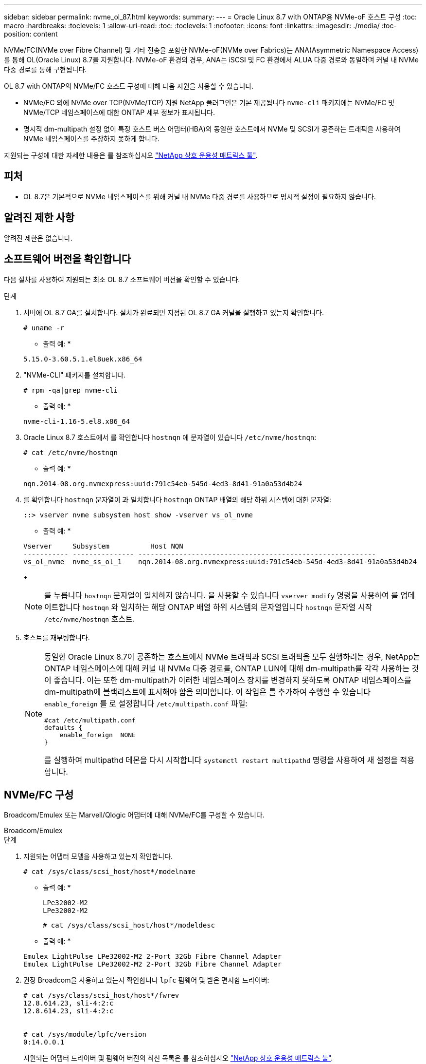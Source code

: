 ---
sidebar: sidebar 
permalink: nvme_ol_87.html 
keywords:  
summary:  
---
= Oracle Linux 8.7 with ONTAP용 NVMe-oF 호스트 구성
:toc: macro
:hardbreaks:
:toclevels: 1
:allow-uri-read: 
:toc: 
:toclevels: 1
:nofooter: 
:icons: font
:linkattrs: 
:imagesdir: ./media/
:toc-position: content


[role="lead"]
NVMe/FC(NVMe over Fibre Channel) 및 기타 전송을 포함한 NVMe-oF(NVMe over Fabrics)는 ANA(Asymmetric Namespace Access)를 통해 OL(Oracle Linux) 8.7을 지원합니다. NVMe-oF 환경의 경우, ANA는 iSCSI 및 FC 환경에서 ALUA 다중 경로와 동일하며 커널 내 NVMe 다중 경로를 통해 구현됩니다.

OL 8.7 with ONTAP의 NVMe/FC 호스트 구성에 대해 다음 지원을 사용할 수 있습니다.

* NVMe/FC 외에 NVMe over TCP(NVMe/TCP) 지원 NetApp 플러그인은 기본 제공됩니다 `nvme-cli` 패키지에는 NVMe/FC 및 NVMe/TCP 네임스페이스에 대한 ONTAP 세부 정보가 표시됩니다.
* 명시적 dm-multipath 설정 없이 특정 호스트 버스 어댑터(HBA)의 동일한 호스트에서 NVMe 및 SCSI가 공존하는 트래픽을 사용하여 NVMe 네임스페이스를 주장하지 못하게 합니다.


지원되는 구성에 대한 자세한 내용은 를 참조하십시오 link:https://mysupport.netapp.com/matrix/["NetApp 상호 운용성 매트릭스 툴"^].



== 피처

* OL 8.7은 기본적으로 NVMe 네임스페이스를 위해 커널 내 NVMe 다중 경로를 사용하므로 명시적 설정이 필요하지 않습니다.




== 알려진 제한 사항

알려진 제한은 없습니다.



== 소프트웨어 버전을 확인합니다

다음 절차를 사용하여 지원되는 최소 OL 8.7 소프트웨어 버전을 확인할 수 있습니다.

.단계
. 서버에 OL 8.7 GA를 설치합니다. 설치가 완료되면 지정된 OL 8.7 GA 커널을 실행하고 있는지 확인합니다.
+
[listing]
----
# uname -r
----
+
* 출력 예: *

+
[listing]
----
5.15.0-3.60.5.1.el8uek.x86_64
----
. "NVMe-CLI" 패키지를 설치합니다.
+
[listing]
----
# rpm -qa|grep nvme-cli
----
+
* 출력 예: *

+
[listing]
----
nvme-cli-1.16-5.el8.x86_64
----
. Oracle Linux 8.7 호스트에서 를 확인합니다 `hostnqn` 에 문자열이 있습니다 `/etc/nvme/hostnqn`:
+
[listing]
----
# cat /etc/nvme/hostnqn
----
+
* 출력 예: *

+
[listing]
----
nqn.2014-08.org.nvmexpress:uuid:791c54eb-545d-4ed3-8d41-91a0a53d4b24
----
. 를 확인합니다 `hostnqn` 문자열이 과 일치합니다 `hostnqn` ONTAP 배열의 해당 하위 시스템에 대한 문자열:
+
[listing]
----
::> vserver nvme subsystem host show -vserver vs_ol_nvme
----
+
* 출력 예: *

+
[listing]
----
Vserver     Subsystem          Host NQN
----------- --------------- ----------------------------------------------------------
vs_ol_nvme  nvme_ss_ol_1    nqn.2014-08.org.nvmexpress:uuid:791c54eb-545d-4ed3-8d41-91a0a53d4b24
----
+

NOTE: 를 누릅니다 `hostnqn` 문자열이 일치하지 않습니다. 을 사용할 수 있습니다 `vserver modify` 명령을 사용하여 를 업데이트합니다 `hostnqn` 와 일치하는 해당 ONTAP 배열 하위 시스템의 문자열입니다 `hostnqn` 문자열 시작 `/etc/nvme/hostnqn` 호스트.

. 호스트를 재부팅합니다.
+
[NOTE]
====
동일한 Oracle Linux 8.7이 공존하는 호스트에서 NVMe 트래픽과 SCSI 트래픽을 모두 실행하려는 경우, NetApp는 ONTAP 네임스페이스에 대해 커널 내 NVMe 다중 경로를, ONTAP LUN에 대해 dm-multipath를 각각 사용하는 것이 좋습니다. 이는 또한 dm-multipath가 이러한 네임스페이스 장치를 변경하지 못하도록 ONTAP 네임스페이스를 dm-multipath에 블랙리스트에 표시해야 함을 의미합니다. 이 작업은 를 추가하여 수행할 수 있습니다 `enable_foreign` 를 로 설정합니다 `/etc/multipath.conf` 파일:

[listing]
----
#cat /etc/multipath.conf
defaults {
    enable_foreign  NONE
}
----
를 실행하여 multipathd 데몬을 다시 시작합니다 `systemctl restart multipathd` 명령을 사용하여 새 설정을 적용합니다.

====




== NVMe/FC 구성

Broadcom/Emulex 또는 Marvell/Qlogic 어댑터에 대해 NVMe/FC를 구성할 수 있습니다.

[role="tabbed-block"]
====
.Broadcom/Emulex
--
.단계
. 지원되는 어댑터 모델을 사용하고 있는지 확인합니다.
+
[listing]
----
# cat /sys/class/scsi_host/host*/modelname
----
+
* 출력 예: *

+
[listing]
----
LPe32002-M2
LPe32002-M2
----
+
[listing]
----
# cat /sys/class/scsi_host/host*/modeldesc
----
+
* 출력 예: *

+
[listing]
----
Emulex LightPulse LPe32002-M2 2-Port 32Gb Fibre Channel Adapter
Emulex LightPulse LPe32002-M2 2-Port 32Gb Fibre Channel Adapter
----
. 권장 Broadcom을 사용하고 있는지 확인합니다 `lpfc` 펌웨어 및 받은 편지함 드라이버:
+
[listing]
----
# cat /sys/class/scsi_host/host*/fwrev
12.8.614.23, sli-4:2:c
12.8.614.23, sli-4:2:c


# cat /sys/module/lpfc/version
0:14.0.0.1

----
+
지원되는 어댑터 드라이버 및 펌웨어 버전의 최신 목록은 를 참조하십시오 link:https://mysupport.netapp.com/matrix/["NetApp 상호 운용성 매트릭스 툴"^].

. 확인합니다 `lpfc_enable_fc4_type` 가 로 설정되어 있습니다 `3`:
+
[listing]
----
# cat /sys/module/lpfc/parameters/lpfc_enable_fc4_type
3
----
. 이니시에이터 포트가 가동 및 실행 중이며 타겟 LIF를 볼 수 있는지 확인합니다.
+
[listing]
----
# cat /sys/class/fc_host/host*/port_name
0x100000109b3c081f
0x100000109b3c0820
----
+
[listing]
----
# cat /sys/class/fc_host/host*/port_state
Online
Online
----
+
[listing]
----
# cat /sys/class/scsi_host/host*/nvme_info
NVME Initiator Enabled
XRI Dist lpfc0 Total 6144 IO 5894 ELS 250
NVME LPORT lpfc0 WWPN x100000109b3c081f WWNN x200000109b3c081f DID x060300 ONLINE
NVME RPORT WWPN x2010d039ea2c3e2d WWNN x200fd039ea2c3e2d DID x061f0e TARGET DISCSRVC ONLINE
NVME RPORT WWPN x2011d039ea2c3e2d WWNN x200fd039ea2c3e2d DID x06270f TARGET DISCSRVC ONLINE
NVME Statistics
LS: Xmt 0000000a71 Cmpl 0000000a71 Abort 00000000
LS XMIT: Err 00000000 CMPL: xb 00000000 Err 00000000
Total FCP Cmpl 00000000558611c6 Issue 000000005578bb69 OutIO fffffffffff2a9a3
abort 0000007a noxri 00000000 nondlp 00000447 qdepth 00000000 wqerr 00000000 err 00000000
FCP CMPL: xb 00000a8e Err 0000e2a8
NVME Initiator Enabled
XRI Dist lpfc1 Total 6144 IO 5894 ELS 250
NVME LPORT lpfc1 WWPN x100000109b3c0820 WWNN x200000109b3c0820 DID x060200 ONLINE
NVME RPORT WWPN x2015d039ea2c3e2d WWNN x200fd039ea2c3e2d DID x062e0c TARGET DISCSRVC ONLINE
NVME RPORT WWPN x2014d039ea2c3e2d WWNN x200fd039ea2c3e2d DID x06290f TARGET DISCSRVC ONLINE
NVME Statistics
LS: Xmt 0000000a69 Cmpl 0000000a69 Abort 00000000
LS XMIT: Err 00000000 CMPL: xb 00000000 Err 00000000
Total FCP Cmpl 0000000055814701 Issue 0000000055744b1c OutIO fffffffffff3041b
abort 00000046 noxri 00000000 nondlp 0000043f qdepth 00000000 wqerr 00000000 err 00000000
FCP CMPL: xb 00000a89 Err 0000e2f3

----


--
.NVMe/FC용 Marvell/Qlogic FC 어댑터
--
.단계
. OL 8.7 GA 커널에 포함된 기본 받은 편지함 qla2xxx 드라이버에는 ONTAP 지원에 필수적인 최신 업스트림 픽스가 포함되어 있습니다. 지원되는 어댑터 드라이버 및 펌웨어 버전을 실행하고 있는지 확인합니다.
+
[listing]
----
# cat /sys/class/fc_host/host*/symbolic_name
----
+
* 예제 출력 *

+
[listing]
----
QLE2742 FW:v9.10.11 DVR:v10.02.06.200-k
QLE2742 FW:v9.10.11 DVR:v10.02.06.200-k
----
. 확인합니다 `ql2xnvmeenable` 가 설정됩니다. 그러면 Marvell 어댑터가 NVMe/FC Initiator로 작동할 수 있습니다.
+
[listing]
----
# cat /sys/module/qla2xxx/parameters/ql2xnvmeenable
1
----


--
====


=== 1MB I/O 활성화(옵션)

ONTAP는 컨트롤러 식별 데이터에 8의 MDTS(MAX Data 전송 크기)를 보고합니다. 이는 최대 I/O 요청 크기가 1MB가 될 수 있음을 의미합니다. 그러나 Broadcom NVMe/FC 호스트에 대해 1MB의 입출력 요청을 발급하려면 을 늘려야 합니다 `lpfc` 의 값 `lpfc_sg_seg_cnt` 매개 변수를 기본값 64에서 256으로 설정합니다.

.단계
. lpfc_sg_seg_cnt 매개변수를 256으로 설정합니다.
+
[listing]
----
# cat /etc/modprobe.d/lpfc.conf
options lpfc lpfc_sg_seg_cnt=256
----
. dracut -f 명령을 실행하고 호스트를 재부팅합니다.
. lpfc_sg_seg_cnt가 256인지 확인합니다.
+
[listing]
----
# cat /sys/module/lpfc/parameters/lpfc_sg_seg_cnt
256
----



NOTE: Qlogic NVMe/FC 호스트에는 적용되지 않습니다.



== NVMe/TCP를 구성합니다

NVMe/TCP에는 자동 연결 기능이 없습니다. 따라서 경로가 10분의 기본 시간 제한 내에 복원되지 않고 다운되면 NVMe/TCP가 자동으로 다시 연결되지 않습니다. 시간 초과를 방지하려면 페일오버 이벤트에 대한 재시도 기간을 최소 30분으로 설정해야 합니다.

.단계
. 이니시에이터 포트가 지원되는 NVMe/TCP LIF에서 검색 로그 페이지 데이터를 가져올 수 있는지 확인합니다.
+
[listing]
----
nvme discover -t tcp -w host-traddr -a traddr
----
+
* 출력 예: *

+
[listing]
----
#  nvme discover -t tcp -w 192.168.6.13 -a 192.168.6.15
Discovery Log Number of Records 6, Generation counter 8
=====Discovery Log Entry 0======
trtype: tcp
adrfam: ipv4
subtype: unrecognized
treq: not specified
portid: 0
trsvcid: 8009
subnqn: nqn.1992-08.com.netapp:sn.1c6ac66338e711eda41dd039ea3ad566:discovery
traddr: 192.168.6.17
sectype: none
=====Discovery Log Entry 1======
trtype: tcp
adrfam: ipv4
subtype: unrecognized
treq: not specified
portid: 1
trsvcid: 8009
subnqn: nqn.1992-08.com.netapp:sn.1c6ac66338e711eda41dd039ea3ad566:discovery
traddr: 192.168.5.17
sectype: none
=====Discovery Log Entry 2======
trtype: tcp
adrfam: ipv4
subtype: unrecognized
treq: not specified
portid: 2
trsvcid: 8009
subnqn: nqn.1992-08.com.netapp:sn.1c6ac66338e711eda41dd039ea3ad566:discovery
traddr: 192.168.6.15
sectype: none
=====Discovery Log Entry 3======
trtype: tcp
adrfam: ipv4
subtype: nvme subsystem
treq: not specified
portid: 0
trsvcid: 4420
subnqn: nqn.1992-08.com.netapp:sn.1c6ac66338e711eda41dd039ea3ad566:subsystem.host_95
traddr: 192.168.6.17
sectype: none
..........

----
. 다른 NVMe/TCP 이니시에이터-타겟 LIF 조합이 검색 로그 페이지 데이터를 성공적으로 가져올 수 있는지 확인합니다.
+
[listing]
----
nvme discover -t tcp -w host-traddr -a traddr
----
+
* 출력 예: *

+
[listing]
----
# nvme discover -t tcp -w 192.168.5.13 -a 192.168.5.15
# nvme discover -t tcp -w 192.168.5.13 -a 192.168.5.17
# nvme discover -t tcp -w 192.168.6.13 -a 192.168.6.15
# nvme discover -t tcp -w 192.168.6.13 -a 192.168.6.17
----
. 를 실행합니다 `nvme connect-all` 노드를 통해 지원되는 모든 NVMe/TCP 이니시에이터-타겟 LIF에 대해 명령을 수행하고 최소 30분 또는 1800초 동안 컨트롤러 손실 시간 초과 기간을 설정합니다.
+
[listing]
----
nvme connect-all -t tcp -w host-traddr -a traddr -l 1800
----
+
* 출력 예: *

+
[listing]
----
# nvme connect-all -t tcp -w 192.168.5.13 -a 192.168.5.15 -l 1800
# nvme connect-all -t tcp -w 192.168.5.13 -a 192.168.5.17 -l 1800
# nvme connect-all -t tcp -w 192.168.6.13 -a 192.168.6.15 -l 1800
# nvme connect-all -t tcp -w 192.168.6.13 -a 192.168.6.17 -l 1800
----




== NVMe-oF를 검증합니다

다음 절차를 사용하여 NVMe-oF를 검증할 수 있습니다.

.단계
. 다음을 확인하여 In-kernel NVMe multipath가 활성화되어 있는지 확인합니다.
+
[listing]
----
# cat /sys/module/nvme_core/parameters/multipath
Y
----
. 적절한 NVMe-oF 설정(예 `model` 를 로 설정합니다 `NetApp ONTAP Controller` 부하 분산 `iopolicy` 를 로 설정합니다 `round-robin`) 각 ONTAP 네임스페이스는 호스트에 올바르게 반영됩니다.
+
[listing]
----
# cat /sys/class/nvme-subsystem/nvme-subsys*/model
NetApp ONTAP Controller
NetApp ONTAP Controller
----
+
[listing]
----
# cat /sys/class/nvme-subsystem/nvme-subsys*/iopolicy
round-robin
round-robin
----
. 호스트에서 네임스페이스가 생성되고 올바르게 검색되는지 확인합니다.
+
[listing]
----
# nvme list
----
+
* 출력 예: *

+
[listing]
----
Node         SN                   Model
---------------------------------------------------------
/dev/nvme0n1 814vWBNRwf9HAAAAAAAB NetApp ONTAP Controller
/dev/nvme0n2 814vWBNRwf9HAAAAAAAB NetApp ONTAP Controller
/dev/nvme0n3 814vWBNRwf9HAAAAAAAB NetApp ONTAP Controller


Namespace Usage    Format             FW             Rev
-----------------------------------------------------------
1                 85.90 GB / 85.90 GB  4 KiB + 0 B   FFFFFFFF
2                 85.90 GB / 85.90 GB  24 KiB + 0 B  FFFFFFFF
3                 85.90 GB / 85.90 GB  4 KiB + 0 B   FFFFFFFF
----
. 각 경로의 컨트롤러 상태가 라이브이고 올바른 ANA 상태인지 확인합니다.
+
[role="tabbed-block"]
====
.NVMe/FC
--
[listing]
----
# nvme list-subsys /dev/nvme0n1
----
* 출력 예: *

[listing, subs="+quotes"]
----
nvme-subsys0 - NQN=nqn.1992-08.com.netapp:sn.5f5f2c4aa73b11e9967e00a098df41bd:subsystem.nvme_ss_ol_1
\
+- nvme0 fc traddr=nn-0x203700a098dfdd91:pn-0x203800a098dfdd91 host_traddr=nn-0x200000109b1c1204:pn-0x100000109b1c1204 *live non-optimized*
+- nvme1 fc traddr=nn-0x203700a098dfdd91:pn-0x203900a098dfdd91 host_traddr=nn-0x200000109b1c1204:pn-0x100000109b1c1204 *live non-optimized*
+- nvme2 fc traddr=nn-0x203700a098dfdd91:pn-0x203a00a098dfdd91 host_traddr=nn-0x200000109b1c1205:pn-0x100000109b1c1205 *live optimized*
+- nvme3 fc traddr=nn-0x203700a098dfdd91:pn-0x203d00a098dfdd91 host_traddr=nn-0x200000109b1c1205:pn-0x100000109b1c1205 *live optimized*

----
--
.NVMe/TCP
--
[listing]
----
# nvme list-subsys /dev/nvme1n40
----
* 출력 예: *

[listing, subs="+quotes"]
----
nvme-subsys1 - NQN=nqn.1992-08.com.netapp:sn.68c036aaa3cf11edbb95d039ea243511:subsystem.tcp
\
+- nvme2 tcp traddr=192.168.8.49,trsvcid=4420,host_traddr=192.168.8.1 *live non-optimized*
+- nvme3 tcp traddr=192.168.8.48,trsvcid=4420,host_traddr=192.168.8.1 *live non-optimized*
+- nvme6 tcp traddr=192.168.9.49,trsvcid=4420,host_traddr=192.168.9.1 *live optimized*
+- nvme7 tcp traddr=192.168.9.48,trsvcid=4420,host_traddr=192.168.9.1 *live optimized*
----
--
====
. NetApp 플러그인에 각 ONTAP 네임스페이스 장치에 대한 올바른 값이 표시되는지 확인합니다.
+
[role="tabbed-block"]
====
.열
--
[listing]
----
# nvme netapp ontapdevices -o column
----
* 출력 예: *

[listing]
----
Device        Vserver   Namespace Path
----------------------- ------------------------------
/dev/nvme0n1   vs_ol_nvme  /vol/ol_nvme_vol_1_1_0/ol_nvme_ns
/dev/nvme0n2   vs_ol_nvme  /vol/ol_nvme_vol_1_0_0/ol_nvme_ns
/dev/nvme0n3   vs_ol_nvme  /vol/ol_nvme_vol_1_1_1/ol_nvme_ns


NSID       UUID                                   Size
------------------------------------------------------------
1          72b887b1-5fb6-47b8-be0b-33326e2542e2   85.90GB
2          04bf9f6e-9031-40ea-99c7-a1a61b2d7d08   85.90GB
3          264823b1-8e03-4155-80dd-e904237014a4   85.90GB
----
--
.JSON을 참조하십시오
--
[listing]
----
# nvme netapp ontapdevices -o json
----
* 예제 출력 *

[listing]
----
{
"ONTAPdevices" : [
    {
        "Device" : "/dev/nvme0n1",
        "Vserver" : "vs_ol_nvme",
        "Namespace_Path" : "/vol/ol_nvme_vol_1_1_0/ol_nvme_ns",
        "NSID" : 1,
        "UUID" : "72b887b1-5fb6-47b8-be0b-33326e2542e2",
        "Size" : "85.90GB",
        "LBA_Data_Size" : 4096,
        "Namespace_Size" : 20971520
    },
    {
        "Device" : "/dev/nvme0n2",
        "Vserver" : "vs_ol_nvme",
        "Namespace_Path" : "/vol/ol_nvme_vol_1_0_0/ol_nvme_ns",
        "NSID" : 2,
        "UUID" : "04bf9f6e-9031-40ea-99c7-a1a61b2d7d08",
        "Size" : "85.90GB",
        "LBA_Data_Size" : 4096,
        "Namespace_Size" : 20971520
      },
      {
         "Device" : "/dev/nvme0n3",
         "Vserver" : "vs_ol_nvme",
         "Namespace_Path" : "/vol/ol_nvme_vol_1_1_1/ol_nvme_ns",
         "NSID" : 3,
         "UUID" : "264823b1-8e03-4155-80dd-e904237014a4",
         "Size" : "85.90GB",
         "LBA_Data_Size" : 4096,
         "Namespace_Size" : 20971520
       },
  ]
}
----
--
====




== 알려진 문제

OL 8.7 with ONTAP 릴리즈의 NVMe-oF 호스트 구성에는 다음과 같은 알려진 문제가 있습니다.

[cols=""20"]
|===
| NetApp 버그 ID | 제목 | 설명 | Bugzilla ID입니다 


| 1517321 | Oracle Linux 8.7 NVMe-of 호스트는 중복된 영구 검색 컨트롤러를 생성합니다 | OL 8.7 NVMe-oF 호스트에서는 을 통과시켜 PDC(영구적 검색 컨트롤러)가 생성됩니다 `-p` 에 대한 옵션 `nvme discover` 명령. 특정 초기자-대상 조합의 경우 의 각 호출과 함께 PDC가 하나만 작성되어야 합니다 `nvme discover` 명령. 하지만 OL 8.x부터 NVMe-of-host가 종료되어 의 각 호출을 통해 중복 PDC가 생성됩니다 `nvme discover` 명령과 함께 `-p` 옵션을 선택합니다. 이렇게 하면 호스트와 타겟 모두에서 리소스가 낭비됩니다. | https://bugzilla.oracle.com/bugzilla/show_bug.cgi?id=18118["18118"^] 
|===